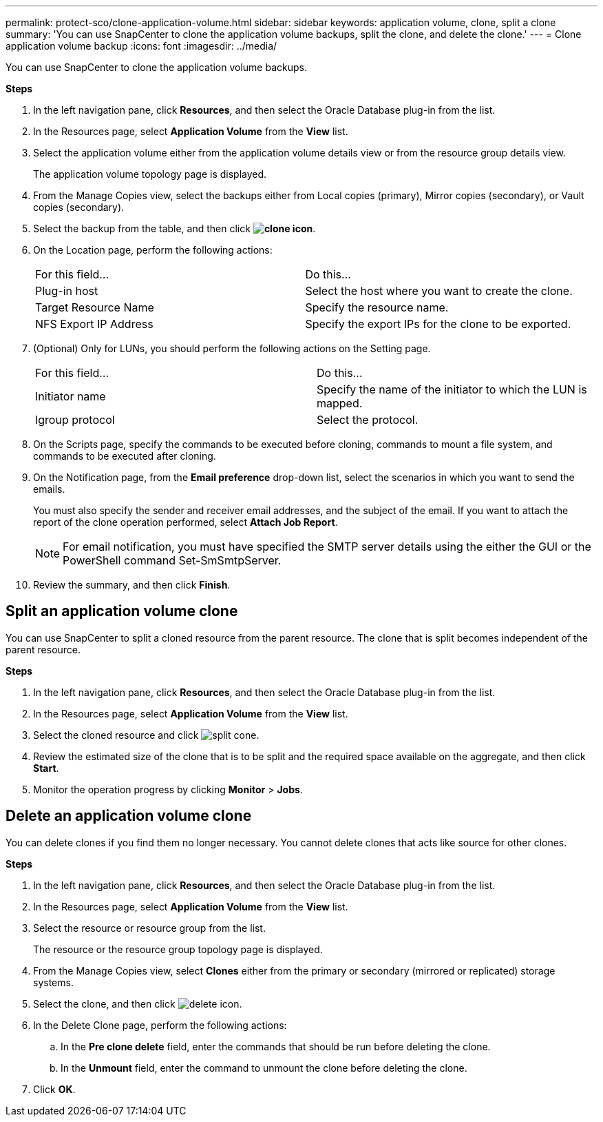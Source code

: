 ---
permalink: protect-sco/clone-application-volume.html
sidebar: sidebar
keywords: application volume, clone, split a clone
summary: 'You can use SnapCenter to clone the application volume backups, split the clone, and delete the clone.'
---
= Clone application volume backup
:icons: font
:imagesdir: ../media/

[.lead]
You can use SnapCenter to clone the application volume backups.

*Steps*

. In the left navigation pane, click *Resources*, and then select the Oracle Database plug-in from the list.
. In the Resources page, select *Application Volume* from the *View* list.
. Select the application volume either from the application volume details view or from the resource group details view.
+
The application volume topology page is displayed.

. From the Manage Copies view, select the backups either from Local copies (primary), Mirror copies (secondary), or Vault copies (secondary).
. Select the backup from the table, and then click *image:../media/clone_icon.gif[clone icon]*.
. On the Location page, perform the following actions:
+
|===
| For this field... | Do this...
a|
Plug-in host
a|
Select the host where you want to create the clone.
a|
Target Resource Name
a|
Specify the resource name.
a|
NFS Export IP Address
a|
Specify the export IPs for the clone to be exported.
|===

. (Optional) Only for LUNs, you should perform the following actions on the Setting page.
+
|===
| For this field... | Do this...
a|
Initiator name
a|
Specify the name of the initiator to which the LUN is mapped.
a|
Igroup protocol
a|
Select the protocol.
|===

. On the Scripts page, specify the commands to be executed before cloning, commands to mount a file system, and commands to be executed after cloning.

. On the Notification page, from the *Email preference* drop-down list, select the scenarios in which you want to send the emails.
+
You must also specify the sender and receiver email addresses, and the subject of the email. If you want to attach the report of the clone operation performed, select *Attach Job Report*.
+
NOTE: For email notification, you must have specified the SMTP server details using the either the GUI or the PowerShell command Set-SmSmtpServer.

. Review the summary, and then click *Finish*.

== Split an application volume clone

You can use SnapCenter to split a cloned resource from the parent resource. The clone that is split becomes independent of the parent resource.

*Steps*

. In the left navigation pane, click *Resources*, and then select the Oracle Database plug-in from the list.
. In the Resources page, select *Application Volume* from the *View* list.
. Select the cloned resource and click image:../media/split_cone.gif[].
. Review the estimated size of the clone that is to be split and the required space available on the aggregate, and then click *Start*.
. Monitor the operation progress by clicking *Monitor* > *Jobs*.

== Delete an application volume clone

You can delete clones if you find them no longer necessary. You cannot delete clones that acts like source for other clones.

*Steps*

. In the left navigation pane, click *Resources*, and then select the Oracle Database plug-in from the list.
. In the Resources page, select *Application Volume* from the *View* list.
. Select the resource or resource group from the list.
+
The resource or the resource group topology page is displayed.

. From the Manage Copies view, select *Clones* either from the primary or secondary (mirrored or replicated) storage systems.
. Select the clone, and then click image:../media/delete_icon.gif[].
. In the Delete Clone page, perform the following actions:
 .. In the *Pre clone delete* field, enter the commands that should be run before deleting the clone.
 .. In the *Unmount* field, enter the command to unmount the clone before deleting the clone.

. Click *OK*.
